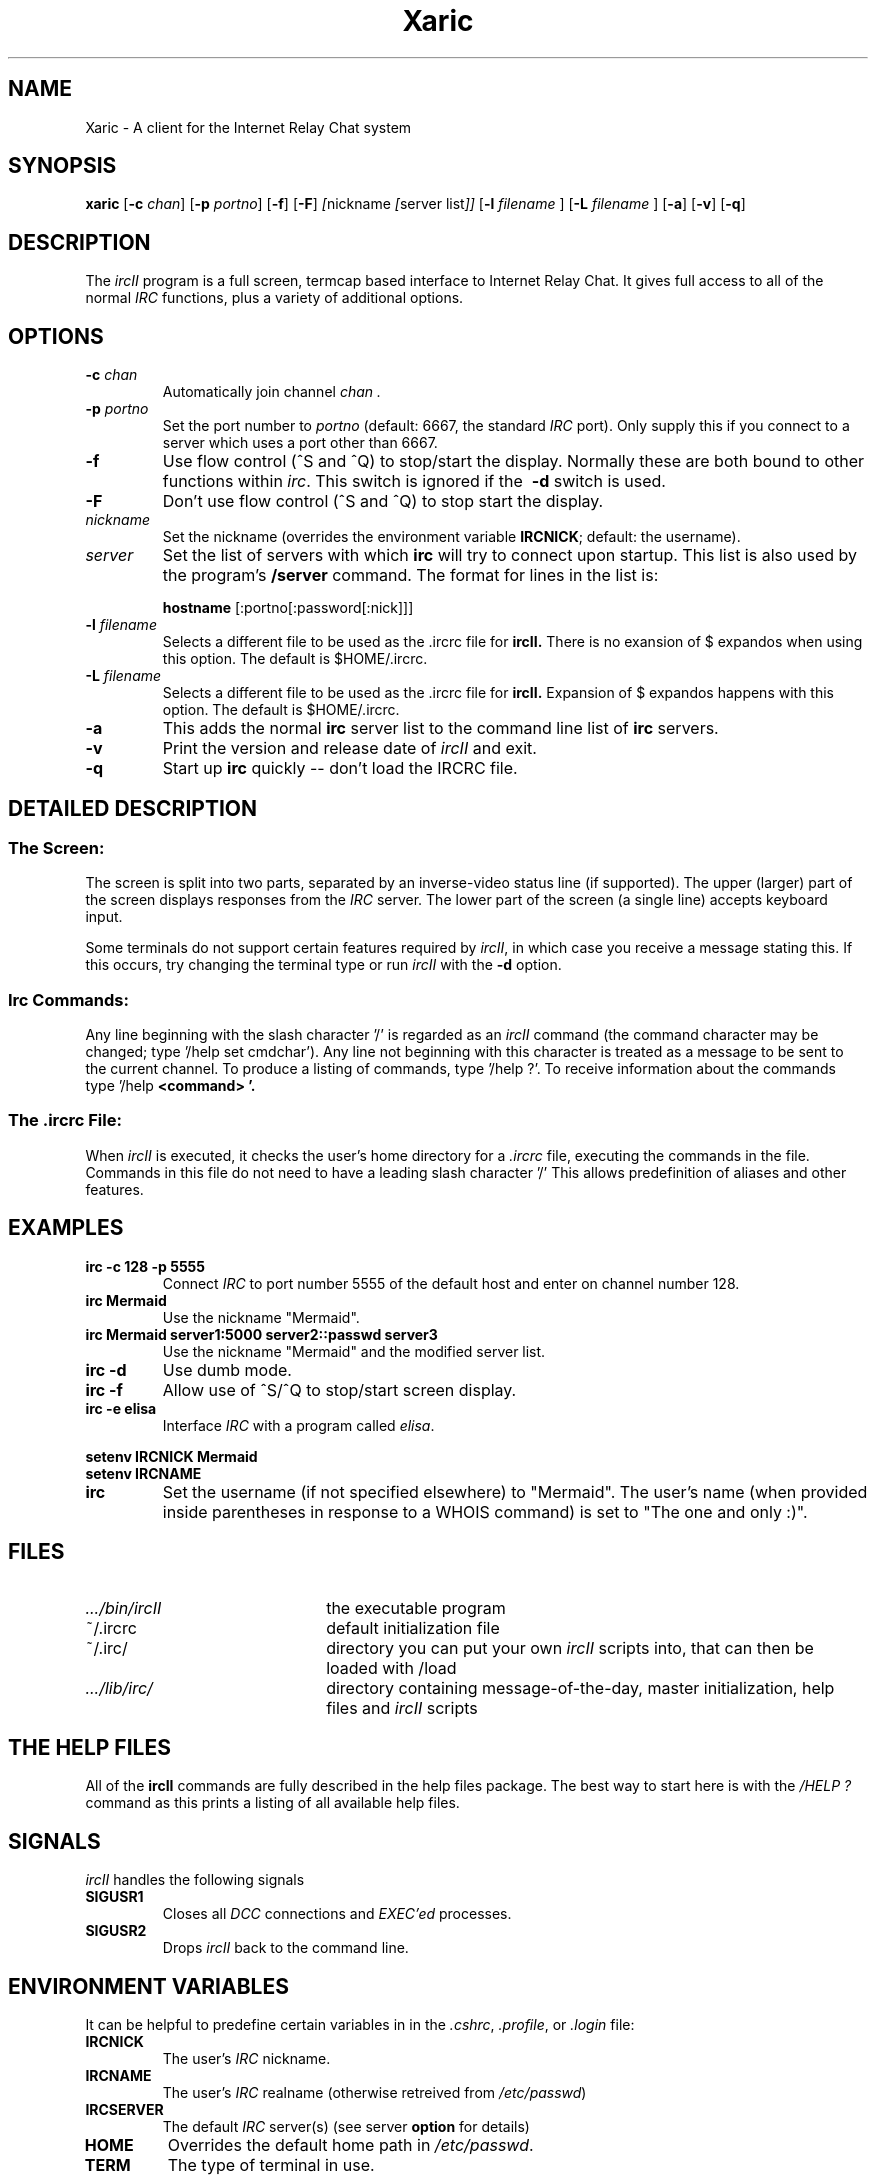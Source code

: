 .TH Xaric 1L "29 October 1997"
.SH NAME
Xaric \- A client for the Internet Relay Chat system
.SH SYNOPSIS
.B xaric 
.RB [ \-c
.IR chan ]
.RB [ \-p
.IR portno ]
.RB [ \-f ]
.RB [ \-F ]
.IR [ nickname
.IR [ "server list" ]]
.RB [ \-l
.IR "filename"
.RB ]
.RB [ \-L
.IR "filename"
.RB ]
.RB [ \-a ]
.RB [ \-v ]
.RB [ \-q ]
.SH DESCRIPTION
The
.I ircII
program is a full screen, termcap based interface to Internet Relay Chat.
It gives full access to all of the normal
.I IRC
functions, plus a variety of additional options.
.SH OPTIONS
.TP
.BI \-c " chan"
Automatically join channel
.I chan .
.TP
.BI \-p " portno"
Set the port number to
.I portno
(default: 6667, the standard
.I IRC
port).
Only supply this if you connect to a server which uses a port other than 6667.
.TP
.B \-f
Use flow control (^S and ^Q) to stop/start the display.
Normally these are both bound to other functions within
.IR irc .
This switch is ignored if the
.B \ -d
switch is used.
.TP
.B \-F
Don't use flow control (^S and ^Q) to stop start the display.
.TP
.I nickname
Set the nickname
(overrides the environment variable
.BR IRCNICK ;
default: the username).
.TP
.I server
Set the list of servers with which
.B irc
will try to connect upon startup.
This list is also used by the program's
.B /server
command.
The format for lines in the list is:
.IP
.B hostname
.RB [:portno[:password[:nick]]]
.TP
.BI \-l " filename"
Selects a different file to be used as the .ircrc file for 
.B ircII.
There is no exansion of $ expandos when using this option.
The default is $HOME/.ircrc.
.TP
.BI \-L " filename"
Selects a different file to be used as the .ircrc file for
.B ircII.
Expansion of $ expandos happens with this option.  
The default is $HOME/.ircrc.
.TP
.BI \-a
This adds the normal
.B irc
server list to the command line list of
.B irc
servers.
.TP
.BI \-v
Print the version and release date of
.I ircII
and exit.
.TP
.BI \-q
Start up
.B irc
quickly -- don't load the IRCRC file.
.SH "DETAILED DESCRIPTION"
.SS "The Screen:"
The
screen is split into two parts, separated by an inverse-video
status line (if supported).
The upper (larger) part of the screen displays responses from the
.I IRC
server.
The lower part of the screen (a single line) accepts keyboard input.
.LP
Some terminals do not support certain features required by
.IR ircII ,
in which case you receive a message stating this.
If this occurs, try changing the terminal type or run
.I ircII
with the
.B -d
option.
.SS "Irc Commands:"
Any line beginning with the slash character '/' is regarded as an
.I ircII
command (the command character may be changed; type '/help set cmdchar').
Any line not beginning with this character is treated as a message to
be sent to the current channel.
To produce a listing of commands, type '/help ?'.
To receive information about the commands type '/help
.B <command> '.
.SS "The .ircrc File:"
When
.I ircII
is executed, it checks the user's home directory for a
.I \&.ircrc
file, executing the commands in the file. Commands in this file do not
need to have a leading slash character '/'
This allows predefinition of aliases and other features.
.SH EXAMPLES
.TP
.B "irc -c 128 -p 5555"
Connect
.I IRC
to port number 5555 of the default host and enter on channel number 128.
.TP
.B "irc Mermaid"
Use the nickname "Mermaid".
.TP
.B "irc Mermaid server1:5000 server2::passwd server3"
Use the nickname "Mermaid" and the modified server list.
.TP
.B "irc -d"
Use dumb mode.
.TP
.B "irc -f"
Allow use of ^S/^Q to stop/start screen display.
.TP
.B "irc -e elisa"
Interface
.I IRC
with a program called
.IR elisa .
.LP
.B "setenv IRCNICK Mermaid"
.br
.B "setenv IRCNAME \"The one and only :)\""
.TP
.B irc
Set the username (if not specified elsewhere) to "Mermaid".
The user's name (when provided inside parentheses in response to a
WHOIS command) is set to "The one and only :)".
.SH FILES
.TP 2.2i
.I .../bin/ircII
the executable program
.TP
~/.ircrc
default initialization file
.TP
~/.irc/
directory you can put your own
.I ircII
scripts into, that can then be loaded with /load
.TP
.I .../lib/irc/
directory containing message-of-the-day, master initialization, help files and 
.I ircII
scripts
.SH "THE HELP FILES"
All of the
.B ircII
commands are fully described in the help files package.  The best way to
start here is with the
.IR /HELP\ ?
command as this prints a listing of all available help files.
.SH "SIGNALS"
.I ircII
handles the following signals
.TP
.B SIGUSR1
Closes all
.I DCC
connections and
.I EXEC'ed
processes.
.TP
.B SIGUSR2
Drops
.I ircII
back to the command line.
.SH "ENVIRONMENT VARIABLES"
It can be helpful to predefine certain variables in
in the
.IR \&.cshrc ,
.IR \&.profile ,
or
.IR \&.login
file:
.TP
.B IRCNICK
The user's
.I IRC
nickname.
.TP
.B IRCNAME
The user's
.I IRC
realname (otherwise retreived from
.IR /etc/passwd )
.TP
.B IRCSERVER
The default
.I IRC
server(s) (see server
.B option
for details)
.TP
.B HOME   
Overrides the default home path in
.IR /etc/passwd .
.TP
.B TERM   
The type of terminal in use.
.fi
.SH "SEE ALSO"
irc(1),
ircd(8)
.SH BUGS
Please notify the current developer of the software of any bugs in
current versions.
.SH AUTHORS
Program written by Michael Sandrof (ms5n+@andrew.cmu.edu).
Now being maintained by Matthew Green (mrg@mame.mu.oz.au)
Names of contributors and contact address can be retrieved with the
.B /info command.
This manual page written by Darren Reed (avalon@coombs.anu.EDU.AU),
revised by R. P. C. Rodgers (rodgers@maxwell.mmwb.ucsf.edu),
by the lynX, and by Matthew Green (mrg@mame.mu.oz.au).
.\" end of man page
